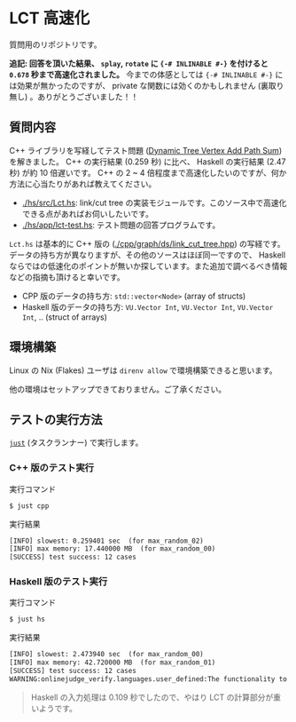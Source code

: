 * LCT 高速化

質問用のリポジトリです。

*追記: 回答を頂いた結果、 =splay=, =rotate= に ={-# INLINABLE #-}= を付けると =0.678= 秒まで高速化されました。* 今までの体感としては ={-# INLINABLE #-}= には効果が無かったのですが、 private な関数には効くのかもしれません (裏取り無し) 。ありがとうございました！！

** 質問内容

C++ ライブラリを写経してテスト問題 ([[https://judge.yosupo.jp/problem/dynamic_tree_vertex_add_path_sum][Dynamic Tree Vertex Add Path Sum]]) を解きました。 C++ の実行結果 (0.259 秒) に比べ、 Haskell の実行結果 (2.47 秒) が約 10 倍遅いです。 C++ の 2 ~ 4 倍程度まで高速化したいのですが、何か方法に心当たりがあれば教えてください。

- [[./hs/src/Lct.hs]]: link/cut tree の実装モジュールです。このソース中で高速化できる点があればお伺いしたいです。
- [[./hs/app/lct-test.hs]]: テスト問題の回答プログラムです。

=Lct.hs= は基本的に C++ 版の ([[./cpp/graph/ds/link_cut_tree.hpp]]) の写経です。データの持ち方が異なりますが、その他のソースはほぼ同一ですので、 Haskell ならではの低速化のポイントが無いか探しています。また追加で調べるべき情報などの指摘も頂けると幸いです。

- CPP 版のデータの持ち方: =std::vector<Node>= (array of structs)
- Haskell 版のデータの持ち方: =VU.Vector Int=, =VU.Vector Int=, =VU.Vector Int=, .. (struct of arrays)

** 環境構築

Linux の Nix (Flakes) ユーザは =direnv allow= で環境構築できると思います。

他の環境はセットアップできておりません。ご了承ください。

** テストの実行方法

[[https://github.com/casey/just][=just=]] (タスクランナー) で実行します。

*** C++ 版のテスト実行

#+CAPTION: 実行コマンド
#+BEGIN_SRC sh
$ just cpp
#+END_SRC

#+CAPTION: 実行結果
#+BEGIN_SRC txt
[INFO] slowest: 0.259401 sec  (for max_random_02)
[INFO] max memory: 17.440000 MB  (for max_random_00)
[SUCCESS] test success: 12 cases
#+END_SRC

*** Haskell 版のテスト実行

#+CAPTION: 実行コマンド
#+BEGIN_SRC sh
$ just hs
#+END_SRC

#+CAPTION: 実行結果
#+BEGIN_SRC txt
[INFO] slowest: 2.473940 sec  (for max_random_00)
[INFO] max memory: 42.720000 MB  (for max_random_01)
[SUCCESS] test success: 12 cases
WARNING:onlinejudge_verify.languages.user_defined:The functionality to list dependencies of .hs file is not implemented yet.
#+END_SRC

#+BEGIN_QUOTE
Haskell の入力処理は 0.109 秒でしたので、やはり LCT の計算部分が重いようです。
#+END_QUOTE
